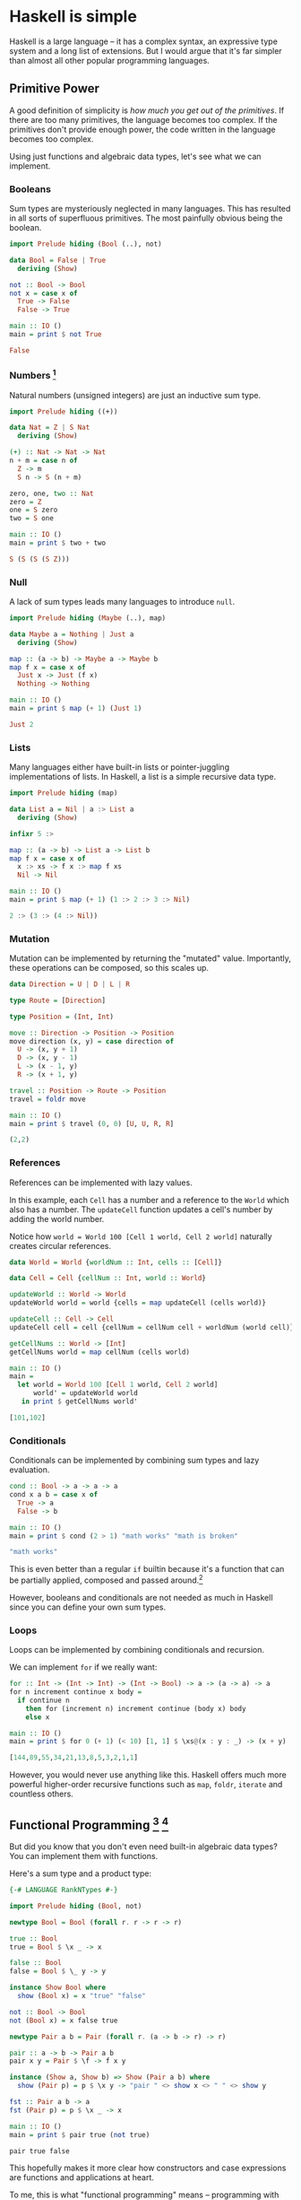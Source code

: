 * Haskell is simple

Haskell is a large language -- it has a complex syntax, an expressive type system and a long list of extensions. But I would argue that it's far simpler than almost all other popular programming languages.

** Primitive Power

A good definition of simplicity is /how much you get out of the primitives/. If there are too many primitives, the language becomes too complex. If the primitives don't provide enough power, the code written in the language becomes too complex.

Using just functions and algebraic data types, let's see what we can implement.

*** Booleans

Sum types are mysteriously neglected in many languages. This has resulted in all sorts of superfluous primitives. The most painfully obvious being the boolean.

#+BEGIN_SRC haskell
import Prelude hiding (Bool (..), not)

data Bool = False | True
  deriving (Show)

not :: Bool -> Bool
not x = case x of
  True -> False
  False -> True

main :: IO ()
main = print $ not True
#+END_SRC

#+BEGIN_SRC haskell
False
#+END_SRC

*** Numbers [fn:numbers]

Natural numbers (unsigned integers) are just an inductive sum type.

#+BEGIN_SRC haskell
import Prelude hiding ((+))

data Nat = Z | S Nat
  deriving (Show)

(+) :: Nat -> Nat -> Nat
n + m = case n of
  Z -> m
  S n -> S (n + m)

zero, one, two :: Nat
zero = Z
one = S zero
two = S one

main :: IO ()
main = print $ two + two
#+END_SRC

#+BEGIN_SRC haskell
S (S (S (S Z)))
#+END_SRC

*** Null

A lack of sum types leads many languages to introduce ~null~.

#+BEGIN_SRC haskell
import Prelude hiding (Maybe (..), map)

data Maybe a = Nothing | Just a
  deriving (Show)

map :: (a -> b) -> Maybe a -> Maybe b
map f x = case x of
  Just x -> Just (f x)
  Nothing -> Nothing

main :: IO ()
main = print $ map (+ 1) (Just 1)
#+END_SRC

#+BEGIN_SRC haskell
Just 2
#+END_SRC

*** Lists

Many languages either have built-in lists or pointer-juggling implementations of lists. In Haskell, a list is a simple recursive data type.

#+BEGIN_SRC haskell
import Prelude hiding (map)

data List a = Nil | a :> List a
  deriving (Show)

infixr 5 :>

map :: (a -> b) -> List a -> List b
map f x = case x of
  x :> xs -> f x :> map f xs
  Nil -> Nil

main :: IO ()
main = print $ map (+ 1) (1 :> 2 :> 3 :> Nil)
#+END_SRC

#+BEGIN_SRC haskell
2 :> (3 :> (4 :> Nil))
#+END_SRC

*** Mutation

Mutation can be implemented by returning the "mutated" value. Importantly, these operations can be composed, so this scales up.

#+BEGIN_SRC haskell
data Direction = U | D | L | R

type Route = [Direction]

type Position = (Int, Int)

move :: Direction -> Position -> Position
move direction (x, y) = case direction of
  U -> (x, y + 1)
  D -> (x, y - 1)
  L -> (x - 1, y)
  R -> (x + 1, y)

travel :: Position -> Route -> Position
travel = foldr move

main :: IO ()
main = print $ travel (0, 0) [U, U, R, R]
#+END_SRC

#+BEGIN_SRC haskell
(2,2)
#+END_SRC

*** References

References can be implemented with lazy values.

In this example, each ~Cell~ has a number and a reference to the ~World~ which also has a number. The ~updateCell~ function updates a cell's number by adding the world number.

Notice how ~world = World 100 [Cell 1 world, Cell 2 world]~ naturally creates circular references.

#+BEGIN_SRC haskell
data World = World {worldNum :: Int, cells :: [Cell]}

data Cell = Cell {cellNum :: Int, world :: World}

updateWorld :: World -> World
updateWorld world = world {cells = map updateCell (cells world)}

updateCell :: Cell -> Cell
updateCell cell = cell {cellNum = cellNum cell + worldNum (world cell)}

getCellNums :: World -> [Int]
getCellNums world = map cellNum (cells world)

main :: IO ()
main =
  let world = World 100 [Cell 1 world, Cell 2 world]
      world' = updateWorld world
   in print $ getCellNums world'
#+END_SRC

#+BEGIN_SRC haskell
[101,102]
#+END_SRC

*** Conditionals

Conditionals can be implemented by combining sum types and lazy evaluation.

#+BEGIN_SRC haskell
cond :: Bool -> a -> a -> a
cond x a b = case x of
  True -> a
  False -> b

main :: IO ()
main = print $ cond (2 > 1) "math works" "math is broken"
#+END_SRC

#+BEGIN_SRC haskell
"math works"
#+END_SRC

This is even better than a regular ~if~ builtin because it's a function that can be partially applied, composed and passed around.[fn:bool]

However, booleans and conditionals are not needed as much in Haskell since you can define your own sum types.

*** Loops

Loops can be implemented by combining conditionals and recursion.

We can implement ~for~ if we really want:

#+BEGIN_SRC haskell
for :: Int -> (Int -> Int) -> (Int -> Bool) -> a -> (a -> a) -> a
for n increment continue x body =
  if continue n
    then for (increment n) increment continue (body x) body
    else x

main :: IO ()
main = print $ for 0 (+ 1) (< 10) [1, 1] $ \xs@(x : y : _) -> (x + y) : xs
#+END_SRC

#+BEGIN_SRC haskell
[144,89,55,34,21,13,8,5,3,2,1,1]
#+END_SRC

However, you would never use anything like this. Haskell offers much more powerful higher-order recursive functions such as ~map~, ~foldr~, ~iterate~ and countless others.

** Functional Programming [fn:rank-n-types] [fn:show]

But did you know that you don't even need built-in algebraic data types? You can implement them with functions.

Here's a sum type and a product type:

#+BEGIN_SRC haskell
{-# LANGUAGE RankNTypes #-}

import Prelude hiding (Bool, not)

newtype Bool = Bool (forall r. r -> r -> r)

true :: Bool
true = Bool $ \x _ -> x

false :: Bool
false = Bool $ \_ y -> y

instance Show Bool where
  show (Bool x) = x "true" "false"

not :: Bool -> Bool
not (Bool x) = x false true

newtype Pair a b = Pair (forall r. (a -> b -> r) -> r)

pair :: a -> b -> Pair a b
pair x y = Pair $ \f -> f x y

instance (Show a, Show b) => Show (Pair a b) where
  show (Pair p) = p $ \x y -> "pair " <> show x <> " " <> show y

fst :: Pair a b -> a
fst (Pair p) = p $ \x _ -> x

main :: IO ()
main = print $ pair true (not true)
#+END_SRC

#+BEGIN_SRC haskell
pair true false
#+END_SRC

This hopefully makes it more clear how constructors and case expressions are functions and applications at heart.

To me, this is what "functional programming" means -- programming with functions, even if they are hidden behind syntactic sugar.

[fn:numbers] This is the least practical of the examples, due to both performance issues and syntactic load. This is more for demonstrational purposes. However, I believe with the right metaprogramming features and compiler optimisations, it could be possible to implement ergonomic and efficient integers as a library. Agda achieves this somewhat with [[https://agda.readthedocs.io/en/latest/language/built-ins.html#natural-numbers][pragmas]].

[fn:bool] Check out [[https://hackage.haskell.org/package/base-4.18.0.0/docs/Data-Bool.html#v:bool][~bool~ from ~Data.Bool~]].

[fn:rank-n-types] For these examples I enable [[https://downloads.haskell.org/ghc/latest/docs/users_guide/exts/rank_polymorphism.html][~RankNTypes~]] which is enabled by default in [[https://ghc.gitlab.haskell.org/ghc/doc/users_guide/exts/control.html][GHC2021]].

[fn:show] These [[https://hackage.haskell.org/package/base-4.18.0.0/docs/Text-Show.html][~Show~]] instances are not strictly legal because the string returned by ~show~ should only contain the constructors defined in the data type.
